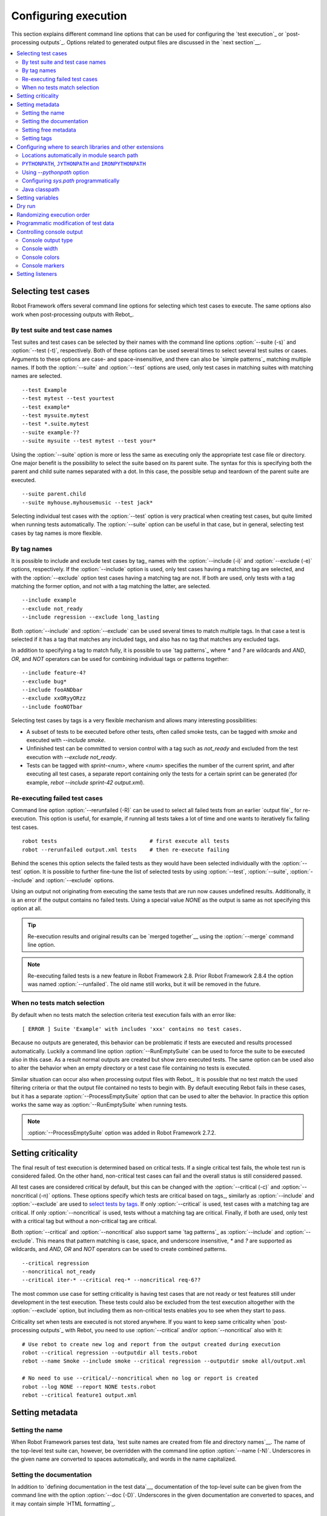 Configuring execution
=====================

This section explains different command line options that can be used
for configuring the `test execution`_ or `post-processing
outputs`_. Options related to generated output files are discussed in
the `next section`__.

__ `Created outputs`_

.. contents::
   :depth: 2
   :local:

Selecting test cases
--------------------

Robot Framework offers several command line options for selecting
which test cases to execute. The same options also work when
post-processing outputs with Rebot_.

By test suite and test case names
~~~~~~~~~~~~~~~~~~~~~~~~~~~~~~~~~

Test suites and test cases can be selected by their names with the command
line options :option:`--suite (-s)` and :option:`--test (-t)`,
respectively.  Both of these options can be used several times to
select several test suites or cases. Arguments to these options are
case- and space-insensitive, and there can also be `simple
patterns`_ matching multiple names.  If both the :option:`--suite` and
:option:`--test` options are used, only test cases in matching suites
with matching names are selected.

::

  --test Example
  --test mytest --test yourtest
  --test example*
  --test mysuite.mytest
  --test *.suite.mytest
  --suite example-??
  --suite mysuite --test mytest --test your*

Using the :option:`--suite` option is more or less the same as executing only
the appropriate test case file or directory. One major benefit is the
possibility to select the suite based on its parent suite. The syntax
for this is specifying both the parent and child suite names separated
with a dot. In this case, the possible setup and teardown of the parent
suite are executed.

::

  --suite parent.child
  --suite myhouse.myhousemusic --test jack*

Selecting individual test cases with the :option:`--test` option is very
practical when creating test cases, but quite limited when running tests
automatically. The :option:`--suite` option can be useful in that
case, but in general, selecting test cases by tag names is more
flexible.

By tag names
~~~~~~~~~~~~

It is possible to include and exclude test cases by tag_ names with the
:option:`--include (-i)` and :option:`--exclude (-e)` options, respectively.
If the :option:`--include` option is used, only test cases having a matching
tag are selected, and with the :option:`--exclude` option test cases having a
matching tag are not. If both are used, only tests with a tag
matching the former option, and not with a tag matching the latter,
are selected.

::

   --include example
   --exclude not_ready
   --include regression --exclude long_lasting

Both :option:`--include` and :option:`--exclude` can be used several
times to match multiple tags. In that case a test is selected
if it has a tag that matches any included tags, and also has no tag
that matches any excluded tags.

In addition to specifying a tag to match fully, it is possible to use
`tag patterns`_ where `*` and `?` are wildcards and
`AND`, `OR`, and `NOT` operators can be used for
combining individual tags or patterns together::

   --include feature-4?
   --exclude bug*
   --include fooANDbar
   --exclude xxORyyORzz
   --include fooNOTbar

Selecting test cases by tags is a very flexible mechanism and allows
many interesting possibilities:

- A subset of tests to be executed before other tests, often called smoke
  tests, can be tagged with `smoke` and executed with `--include smoke`.

- Unfinished test can be committed to version control with a tag such as
  `not_ready` and excluded from the test execution with
  `--exclude not_ready`.

- Tests can be tagged with `sprint-<num>`, where
  `<num>` specifies the number of the current sprint, and
  after executing all test cases, a separate report containing only
  the tests for a certain sprint can be generated (for example, `rebot
  --include sprint-42 output.xml`).

Re-executing failed test cases
~~~~~~~~~~~~~~~~~~~~~~~~~~~~~~

Command line option :option:`--rerunfailed (-R)` can be used to select all failed
tests from an earlier `output file`_ for re-execution. This option is useful,
for example, if running all tests takes a lot of time and one wants to
iteratively fix failing test cases.

::

  robot tests                             # first execute all tests
  robot --rerunfailed output.xml tests    # then re-execute failing

Behind the scenes this option selects the failed tests as they would have been
selected individually with the :option:`--test` option. It is possible to further
fine-tune the list of selected tests by using :option:`--test`, :option:`--suite`,
:option:`--include` and :option:`--exclude` options.

Using an output not originating from executing the same tests that are run
now causes undefined results. Additionally, it is an error if the output
contains no failed tests. Using a special value `NONE` as the output
is same as not specifying this option at all.

.. tip:: Re-execution results and original results can be `merged together`__
         using the :option:`--merge` command line option.

.. note:: Re-executing failed tests is a new feature in Robot Framework 2.8.
          Prior Robot Framework 2.8.4 the option was named :option:`--runfailed`.
          The old name still works, but it will be removed in the future.

__ `Merging outputs`_

When no tests match selection
~~~~~~~~~~~~~~~~~~~~~~~~~~~~~

By default when no tests match the selection criteria test execution fails
with an error like::

    [ ERROR ] Suite 'Example' with includes 'xxx' contains no test cases.

Because no outputs are generated, this behavior can be problematic if tests
are executed and results processed automatically. Luckily a command line
option :option:`--RunEmptySuite` can be used to force the suite to be executed
also in this case. As a result normal outputs are created but show zero
executed tests. The same option can be used also to alter the behavior when
an empty directory or a test case file containing no tests is executed.

Similar situation can occur also when processing output files with Rebot_.
It is possible that no test match the used filtering criteria or that
the output file contained no tests to begin with. By default executing
Rebot fails in these cases, but it has a separate
:option:`--ProcessEmptySuite` option that can be used to alter the behavior.
In practice this option works the same way as :option:`--RunEmptySuite` when
running tests.

.. note:: :option:`--ProcessEmptySuite` option was added in Robot Framework 2.7.2.

Setting criticality
-------------------

The final result of test execution is determined based on
critical tests. If a single critical test fails, the whole test run is
considered failed. On the other hand, non-critical test cases can
fail and the overall status is still considered passed.

All test cases are considered critical by default, but this can be changed
with the :option:`--critical (-c)` and :option:`--noncritical (-n)`
options. These options specify which tests are critical
based on tags_, similarly as :option:`--include` and
:option:`--exclude` are used to `select tests by tags`__.
If only :option:`--critical` is used, test cases with a
matching tag are critical. If only :option:`--noncritical` is used,
tests without a matching tag are critical. Finally, if both are
used, only test with a critical tag but without a non-critical tag are
critical.

Both :option:`--critical` and :option:`--noncritical` also support same `tag
patterns`_ as :option:`--include` and :option:`--exclude`. This means that pattern
matching is case, space, and underscore insensitive, `*` and `?`
are supported as wildcards, and `AND`, `OR` and `NOT`
operators can be used to create combined patterns.

::

  --critical regression
  --noncritical not_ready
  --critical iter-* --critical req-* --noncritical req-6??

The most common use case for setting criticality is having test cases
that are not ready or test features still under development in the
test execution. These tests could also be excluded from the
test execution altogether with the :option:`--exclude` option, but
including them as non-critical tests enables you to see when
they start to pass.

Criticality set when tests are
executed is not stored anywhere. If you want to keep same criticality
when `post-processing outputs`_ with Rebot, you need to
use :option:`--critical` and/or :option:`--noncritical` also with it::

  # Use rebot to create new log and report from the output created during execution
  robot --critical regression --outputdir all tests.robot
  rebot --name Smoke --include smoke --critical regression --outputdir smoke all/output.xml

  # No need to use --critical/--noncritical when no log or report is created
  robot --log NONE --report NONE tests.robot
  rebot --critical feature1 output.xml

__ `By tag names`_

Setting metadata
----------------

Setting the name
~~~~~~~~~~~~~~~~

When Robot Framework parses test data, `test suite names are created
from file and directory names`__. The name of the top-level test suite
can, however, be overridden with the command line option
:option:`--name (-N)`. Underscores in the given name are converted to
spaces automatically, and words in the name capitalized.

__ `Test suite name and documentation`_


Setting the documentation
~~~~~~~~~~~~~~~~~~~~~~~~~

In addition to `defining documentation in the test data`__, documentation
of the top-level suite can be given from the command line with the
option :option:`--doc (-D)`. Underscores in the given documentation
are converted to spaces, and it may contain simple `HTML formatting`_.

__ `Test suite name and documentation`_

Setting free metadata
~~~~~~~~~~~~~~~~~~~~~

`Free test suite metadata`_ may also be given from the command line with the
option :option:`--metadata (-M)`. The argument must be in the format
`name:value`, where `name` the name of the metadata to set and
`value` is its value. Underscores in the name and value are converted to
spaces, and the latter may contain simple `HTML formatting`_. This option may
be used several times to set multiple metadata.

Setting tags
~~~~~~~~~~~~

The command line option :option:`--settag (-G)` can be used to set
the given tag to all executed test cases. This option may be used
several times to set multiple tags.

.. _module search path:

Configuring where to search libraries and other extensions
----------------------------------------------------------

When Robot Framework imports a `test library`__, `listener`__, or some other
Python based extension, it uses the Python interpreter to import the module
containing the extension from the system. The list of locations where modules
are looked for is called *the module search path*, and its contents can be
configured using different approaches explained in this section.
When importing Java based libraries or other extensions on Jython, Java
classpath is used in addition to the normal module search path.

Robot Framework uses Python's module search path also when importing `resource
and variable files`_ if the specified path does not match any file directly.

The module search path being set correctly so that libraries and other
extensions are found is a requirement for successful test execution. If
you need to customize it using approaches explained below, it is often
a good idea to create a custom `start-up script`_.

__ `Specifying library to import`_
__ `Setting listeners`_

Locations automatically in module search path
~~~~~~~~~~~~~~~~~~~~~~~~~~~~~~~~~~~~~~~~~~~~~

Python interpreters have their own standard library as well as a directory
where third party modules are installed automatically in the module search
path. This means that test libraries `packaged using Python's own packaging
system`__ are automatically installed so that they can be imported without
any additional configuration.

__ `Packaging libraries`_

``PYTHONPATH``, ``JYTHONPATH`` and ``IRONPYTHONPATH``
~~~~~~~~~~~~~~~~~~~~~~~~~~~~~~~~~~~~~~~~~~~~~~~~~~~~~

Python, Jython and IronPython read additional locations to be added to
the module search path from ``PYTHONPATH``, ``JYTHONPATH`` and
``IRONPYTHONPATH`` environment variables, respectively. If you want to
specify more than one location in any of them, you need to separate
the locations with a colon on UNIX-like machines (e.g.
`/opt/libs:$HOME/testlibs`) and with a semicolon on Windows (e.g.
`D:\libs;%HOMEPATH%\testlibs`).

Environment variables can be configured permanently system wide or so that
they affect only a certain user. Alternatively they can be set temporarily
before running a command, something that works extremely well in custom
`start-up scripts`_.

.. note:: Prior to Robot Framework 2.9, contents of ``PYTHONPATH`` environment
          variable were added to the module search path by the framework itself
          when running on Jython and IronPython. Nowadays that is not done
          anymore and ``JYTHONPATH`` and ``IRONPYTHONPATH`` must be used with
          these interpreters.

Using `--pythonpath` option
~~~~~~~~~~~~~~~~~~~~~~~~~~~

Robot Framework has a separate command line option :option:`--pythonpath (-P)`
for adding locations to the module search path. Although the option name has
the word Python in it, it works also on Jython and IronPython.

Multiple locations can be given by separating them with a colon, regardless
the operating system, or by using this option several times. The given path
can also be a glob pattern matching multiple paths, but then it typically
needs to be escaped__.

__ `Escaping complicated characters`_

Examples::

   --pythonpath libs
   --pythonpath /opt/testlibs:mylibs.zip:yourlibs
   --pythonpath mylib.jar --pythonpath lib/STAR.jar --escape star:STAR

Configuring `sys.path` programmatically
~~~~~~~~~~~~~~~~~~~~~~~~~~~~~~~~~~~~~~~

Python interpreters store the module search path they use as a list of strings
in `sys.path <https://docs.python.org/2/library/sys.html#sys.path>`__
attribute. This list can be updated dynamically during execution, and changes
are taken into account next time when something is imported.

Java classpath
~~~~~~~~~~~~~~

When libraries implemented in Java are imported with Jython, they can be
either in Jython's normal module search path or in `Java classpath`__. The most
common way to alter classpath is setting the ``CLASSPATH`` environment variable
similarly as ``PYTHONPATH``, ``JYTHONPATH`` or ``IRONPYTHONPATH``.
Alternatively it is possible to use Java's :option:`-cp` command line option.
This option is not exposed to the ``robot`` `runner script`_, but it is
possible to use it with Jython by adding :option:`-J` prefix like
`jython -J-cp example.jar -m robot.run tests.robot`.

When using the standalone JAR distribution, the classpath has to be set a
bit differently, due to the fact that `java -jar` command does support
the ``CLASSPATH`` environment variable nor the :option:`-cp` option. There are
two different ways to configure the classpath::

  java -cp lib/testlibrary.jar:lib/app.jar:robotframework-2.9.jar org.robotframework.RobotFramework tests.robot
  java -Xbootclasspath/a:lib/testlibrary.jar:lib/app.jar -jar robotframework-2.9.jar tests.robot

__ https://docs.oracle.com/javase/8/docs/technotes/tools/findingclasses.html

Setting variables
-----------------

Variables_ can be set from the command line either individually__
using the :option:`--variable (-v)` option or through `variable files`_
with the :option:`--variablefile (-V)` option. Variables and variable
files are explained in separate chapters, but the following examples
illustrate how to use these options::

  --variable name:value
  --variable OS:Linux --variable IP:10.0.0.42
  --variablefile path/to/variables.py
  --variablefile myvars.py:possible:arguments:here
  --variable ENVIRONMENT:Windows --variablefile c:\resources\windows.py

__ `Setting variables in command line`_

Dry run
-------

Robot Framework supports so called *dry run* mode where the tests are
run normally otherwise, but the keywords coming from the test libraries
are not executed at all. The dry run mode can be used to validate the
test data; if the dry run passes, the data should be syntactically
correct. This mode is triggered using option :option:`--dryrun`.

The dry run execution may fail for following reasons:

  * Using keywords that are not found.
  * Using keywords with wrong number of arguments.
  * Using user keywords that have invalid syntax.

In addition to these failures, normal `execution errors`__ are shown,
for example, when test library or resource file imports cannot be
resolved.

.. note:: The dry run mode does not validate variables. This
          limitation may be lifted in the future releases.

__ `Errors and warnings during execution`_

Randomizing execution order
---------------------------

The test execution order can be randomized using option
:option:`--randomize <what>[:<seed>]`, where `<what>` is one of the following:

`tests`
    Test cases inside each test suite are executed in random order.

`suites`
    All test suites are executed in a random order, but test cases inside
    suites are run in the order they are defined.

`all`
    Both test cases and test suites are executed in a random order.

`none`
    Neither execution order of test nor suites is randomized.
    This value can be used to override the earlier value set with
    :option:`--randomize`.

Starting from Robot Framework 2.8.5, it is possible to give a custom seed
to initialize the random generator. This is useful if you want to re-run tests
using the same order as earlier. The seed is given as part of the value for
:option:`--randomize` in format `<what>:<seed>` and it must be an integer.
If no seed is given, it is generated randomly. The executed top level test
suite automatically gets metadata__ named :name:`Randomized` that tells both
what was randomized and what seed was used.

Examples::

    robot --randomize tests my_test.robot
    robot --randomize all:12345 path/to/tests

__ `Free test suite metadata`_

.. _pre-run modifier:

Programmatic modification of test data
--------------------------------------

If the provided built-in features to modify test data before execution
are not enough, Robot Framework 2.9 and newer provide a possible to do
custom modifications programmatically. This is accomplished by creating
a model modifier and activating it using the :option:`--prerunmodifier`
option.

Model modifiers should be implemented as visitors that can traverse through
the executable test suite structure and modify it as needed. The visitor
interface is explained as part of the `Robot Framework API documentation
<visitor interface_>`_, and it possible to modify executed `test suites
<running.TestSuite_>`_, `test cases <running.TestCase_>`_ and `keywords
<running.Keyword_>`_ using it. The example below ought to give an idea of
how model modifiers can be used and how powerful this functionality is.

.. sourcecode:: python

   ../api/code_examples/select_every_xth_test.py

When a model modifier is taken into use on the command line using the
:option:`--prerunmodifier` option, it can be specified either as a name of
the modifier class or a path to the modifier file. If the modifier is given
as a class name, the module containing the class must be in the `module search
path`_, and if the module name is different than the class name, the given
name must include both like `module.ModifierClass`. If the modifier is given
as a path, the class name must be same as the file name. For most parts this
works exactly like when `specifying a test library to import`__.

If a modifier requires arguments, like the example above does, they can be
specified after the modifier name or path using either a colon (`:`) or a
semicolon (`;`) as a separator. If both are used in the value, the one first
is considered the actual separator.

For example, if the above model modifier would be in a file
:file:`SelectEveryXthTest.py`, it could be used like this::

    # Specify the modifier as a path. Run every second test.
    robot --prerunmodifier path/to/SelectEveryXthTest.py:2 tests.robot

    # Specify the modifier as a name. Run every third test, starting from the second.
    # SelectEveryXthTest.py must be in the module search path.
    robot --prerunmodifier SelectEveryXthTest:3:1 tests.robot

If more than one model modifier is needed, they can be specified by using
the :option:`--prerunmodifier` option multiple times. If similar modifying
is needed before creating results, `programmatic modification of results`_
can be enabled using the :option:`--prerebotmodifier` option.

__ `Specifying library to import`_

Controlling console output
--------------------------

There are various command line options to control how test execution is
reported on the console.

Console output type
~~~~~~~~~~~~~~~~~~~

The overall console output type is set with the :option:`--console` option.
It supports the following case-insensitive values:

`verbose`
    Every test suite and test case is reported individually. This is
    the default.

`dotted`
    Only show `.` for passed test, `f` for failed non-critical tests, `F`
    for failed critical tests, and `x` for tests which are skipped because
    `test execution exit`__. Failed critical tests are listed separately
    after execution. This output type makes it easy to see are there any
    failures during execution even if there would be a lot of tests.

`quiet`
    No output except for `errors and warnings`_.

`none`
    No output whatsoever. Useful when creating a custom output using,
    for example, listeners_.

__ `Stopping test execution gracefully`_

Separate convenience options :option:`--dotted (-.)` and :option:`--quiet`
are shortcuts for `--console dotted` and `--console quiet`, respectively.

Examples::

    robot --console quiet tests.robot
    robot --dotted tests.robot

.. note:: :option:`--console`, :option:`--dotted` and :option:`--quiet`
          are new options in Robot Framework 2.9. Prior to that the output
          was always the same as in the current `verbose` mode.

Console width
~~~~~~~~~~~~~

The width of the test execution output in the console can be set using
the option :option:`--consolewidth (-W)`. The default width is 78 characters.

.. tip:: On many UNIX-like machines you can use handy `$COLUMNS`
         environment variable like `--consolewidth $COLUMNS`.

.. note:: Prior to Robot Framework 2.9 this functionality was enabled with
          :option:`--monitorwidth` option that was first deprecated and is
          nowadays removed. The short option :option:`-W` works the same way
          in all versions.

Console colors
~~~~~~~~~~~~~~

The :option:`--consolecolors (-C)` option is used to control whether
colors should be used in the console output. Colors are implemented
using `ANSI colors`__ except on Windows where, by default, Windows
APIs are used instead. Accessing these APIs from Jython is not possible,
and as a result colors do not work with Jython on Windows.

This option supports the following case-insensitive values:

`auto`
    Colors are enabled when outputs are written into the console, but not
    when they are redirected into a file or elsewhere. This is the default.

`on`
    Colors are used also when outputs are redirected. Does not work on Windows.

`ansi`
    Same as `on` but uses ANSI colors also on Windows. Useful, for example,
    when redirecting output to a program that understands ANSI colors.
    New in Robot Framework 2.7.5.

`off`
    Colors are disabled.

.. note:: Prior to Robot Framework 2.9 this functionality was enabled with
          :option:`--monitorcolors` option that was first deprecated and is
          nowadays removed. The short option :option:`-C` works the same way
          in all versions.

__ http://en.wikipedia.org/wiki/ANSI_escape_code

Console markers
~~~~~~~~~~~~~~~

Starting from Robot Framework 2.7, special markers `.` (success) and
`F` (failure) are shown on the console when using the `verbose output`__
and top level keywords in test cases end. The markers allow following
the test execution in high level, and they are erased when test cases end.

Starting from Robot Framework 2.7.4, it is possible to configure when markers
are used with :option:`--consolemarkers (-K)` option. It supports the following
case-insensitive values:

`auto`
    Markers are enabled when the standard output is written into the console,
    but not when it is redirected into a file or elsewhere. This is the default.

`on`
    Markers are always used.

`off`
    Markers are disabled.

.. note:: Prior to Robot Framework 2.9 this functionality was enabled with
          :option:`--monitormarkers` option that was first deprecated and is
          nowadays removed. The short option :option:`-K` works the same way
          in all versions.

__ `Console output type`_

Setting listeners
-----------------

Listeners_ can be used to monitor the test execution. When they are taken into
use from the command line, they are specified using the :option:`--listener`
command line option. The value can either be a path to a listener or
a listener name. See the `Listener interface`_ section for more details
about importing listeners and using them in general.
